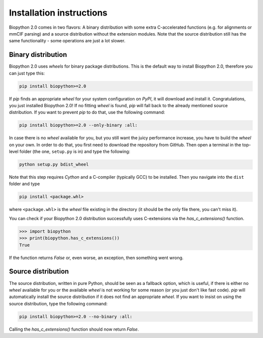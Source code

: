 Installation instructions
=========================

Biopython 2.0 comes in two flavors: A binary distribution with some extra
C-accelerated functions (e.g. for alignments or mmCIF parsing) and a
source distribution without the extension modules. Note that the source
distribution still has the same functionality - some operations are just a lot
slower.

Binary distribution
-------------------

Biopython 2.0 uses *wheels* for binary package distributions. This is the
default way to install Biopython 2.0, therefore you can just type this:

.. code-block:: python

   pip install biopython>=2.0

If *pip* finds an appropriate *wheel* for your system configuration on *PyPI*,
it will download and install it. Congratulations, you just installed 
Biopython 2.0! If no fitting *wheel* is found, *pip* will fall back to the
already mentioned source distribution. If you want to prevent *pip* to do that,
use the following command:

.. code-block:: python

   pip install biopython>=2.0 --only-binary :all:

In case there is no *wheel* available for you, but you still want the
juicy performance increase, you have to build the *wheel* on your own.
In order to do that, you first need to download the repository from GitHub.
Then open a terminal in the top-level folder (the one, ``setup.py`` is in) and
type the following:

.. code-block:: python

   python setup.py bdist_wheel

Note that this step requires *Cython* and a C-compiler (typically GCC) to be
installed. Then you navigate into the ``dist`` folder and type

.. code-block:: python

   pip install <package.whl>
   
where ``<package.whl>`` is the *wheel* file existing in the directory
(it should be the only file there, you can't miss it).

You can check if your Biopython 2.0 distribution successfully uses
C-extensions via the `has_c_extensions()` function.

.. code-block:: python

   >>> import biopython
   >>> print(biopython.has_c_extensions())
   True

If the function returns `False` or, even worse, an exception, then something
went wrong.

Source distribution
-------------------

The source distribution, written in pure Python, should be seen as a fallback
option, which is useful, if there is either no *wheel* available for you or the
available *wheel* is not working for some reason (or you just don't like fast
code).
*pip* will automatically install the source distribution if it does not find
an appropriate *wheel*. If you want to insist on using the source distribution,
type the following command:

.. code-block:: python

   pip install biopython>=2.0 --no-binary :all:

Calling the `has_c_extensions()` function should now return `False`.



